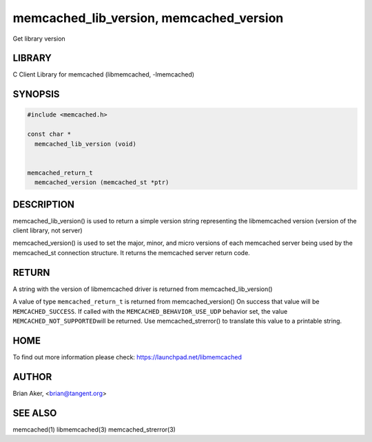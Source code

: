.. highlight:: perl


memcached_lib_version, memcached_version
****************************************


Get library version


*******
LIBRARY
*******


C Client Library for memcached (libmemcached, -lmemcached)


********
SYNOPSIS
********



.. code-block:: perl

   #include <memcached.h>
 
   const char *
     memcached_lib_version (void) 
 
 
   memcached_return_t
     memcached_version (memcached_st *ptr)



***********
DESCRIPTION
***********


memcached_lib_version() is used to return a simple version string representing
the libmemcached version (version of the client library, not server)

memcached_version() is used to set the major, minor, and micro versions of each
memcached server being used by the memcached_st connection structure. It returns the 
memcached server return code.


******
RETURN
******


A string with the version of libmemcached driver is returned from
memcached_lib_version()

A value of type \ ``memcached_return_t``\  is returned from memcached_version()
On success that value will be \ ``MEMCACHED_SUCCESS``\ . If called with the
\ ``MEMCACHED_BEHAVIOR_USE_UDP``\  behavior set, the value \ ``MEMCACHED_NOT_SUPPORTED``\  
will be returned. Use memcached_strerror() to translate this value to 
a printable string.


****
HOME
****


To find out more information please check:
`https://launchpad.net/libmemcached <https://launchpad.net/libmemcached>`_


******
AUTHOR
******


Brian Aker, <brian@tangent.org>


********
SEE ALSO
********


memcached(1) libmemcached(3) memcached_strerror(3)

